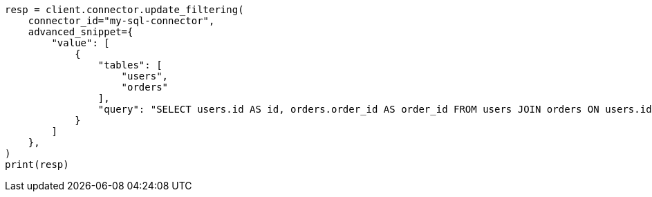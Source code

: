 // This file is autogenerated, DO NOT EDIT
// connector/apis/update-connector-filtering-api.asciidoc:150

[source, python]
----
resp = client.connector.update_filtering(
    connector_id="my-sql-connector",
    advanced_snippet={
        "value": [
            {
                "tables": [
                    "users",
                    "orders"
                ],
                "query": "SELECT users.id AS id, orders.order_id AS order_id FROM users JOIN orders ON users.id = orders.user_id"
            }
        ]
    },
)
print(resp)
----
